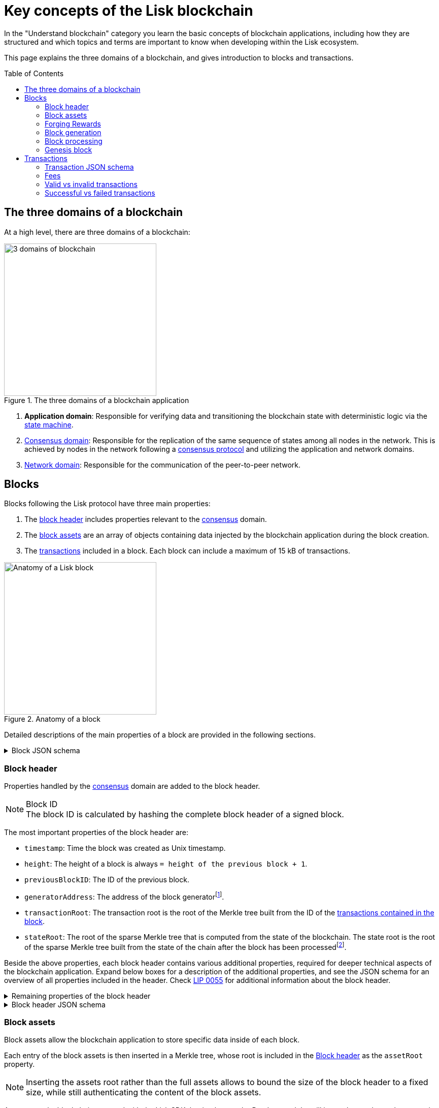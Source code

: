 = Key concepts of the Lisk blockchain
//Settings
:toc: preamble
:idprefix:
:idseparator: -
:fn_gpk: footnote:generatorPublicKey[Previously the `generatorPublicKey` property (see https://github.com/LiskHQ/lips/blob/main/proposals/lip-0055.md#change-generator-public-key-to-generator-address[LIP 0055^] for more information).]
:fn_eventroot: footnote:eventroot[See https://github.com/LiskHQ/lips/blob/main/proposals/lip-0065.md[LIP 0065^] for the reason why it needs to be included in a block header.]
:fn_stateroot: footnote:stateroot[See https://github.com/LiskHQ/lips/blob/main/proposals/lip-0040.md[LIP 0040^] for the reason why it needs to be included in a block header.]
:fn_aggregate: footnote:aggregate[See https://github.com/LiskHQ/lips/blob/main/proposals/lip-0061.md[LIP 0061^] for more details.]
// URLs
:url_lip55: https://github.com/LiskHQ/lips/blob/main/proposals/lip-0055.md
// Project URLs
:url_sdk_modules_dpos: lisk-sdk::modules/dpos-module.adoc#dpos-module-overview
:url_intro_how_blockchain_works: intro/how-blockchain-works.adoc#state-machine
:url_intro_consensus: intro/how-blockchain-works.adoc#consensus-mechanisms
:url_understand_state_machine: understand-blockchain/state-machine.adoc
:url_understand_consensus: understand-blockchain/consensus/index.adoc
:url_understand_consensus_dpos_poa: understand-blockchain/consensus/dpos-poa.adoc
:url_understand_network: understand-blockchain/network.adoc
:url_understand_state_machine_tree: understand-blockchain/state-machine.adoc#the-blockchain-state-as-sparse-merkle-tree
:url_understand_sdk_commands: understand-blockchain/sdk/modules-assets.adoc#assets
:url_understand_sdk_modules: understand-blockchain/sdk/modules-assets.adoc

In the "Understand blockchain" category you learn the basic concepts of blockchain applications, including how they are structured and which topics and terms are important to know when developing within the Lisk ecosystem.

This page explains the three domains of a blockchain, and gives introduction to blocks and transactions.

== The three domains of a blockchain

At a high level, there are three domains of a blockchain:

.The three domains of a blockchain application
image::understand-blockchain/3-domains.png["3 domains of blockchain", 300, align="center"]

. **Application domain**: Responsible for verifying data and transitioning the blockchain state with deterministic logic via the xref:{url_understand_state_machine}[state machine].
. xref:{url_understand_consensus}[Consensus domain]: Responsible for the replication of the same sequence of states among all nodes in the network.
This is achieved by nodes in the network following a xref:{url_intro_consensus}[consensus protocol] and utilizing the application and network domains.
. xref:{url_understand_network}[Network domain]: Responsible for the communication of the peer-to-peer network.

== Blocks

Blocks following the Lisk protocol have three main properties:

. The <<block-header,block header>> includes properties relevant to the xref:{url_understand_consensus}[consensus] domain.
. The <<block-assets,block assets>> are an array of objects containing data injected by the blockchain application during the block creation.
. The <<transactions,transactions>> included in a block.
Each block can include a maximum of 15 kB of transactions.

.Anatomy of a block
image::understand-blockchain/block.png["Anatomy of a Lisk block",300,align="center"]

Detailed descriptions of the main properties of a block are provided in the following sections.

.Block JSON schema
[%collapsible]
====
Blocks are serialized and deserialized accordingly to the following JSON schema.

[source,js]
----
blockSchema = {
  "type": "object",
  "required": ["header", "transactions", "assets"],
  "properties": {
    "header": {
      "dataType": "bytes",
      "fieldNumber": 1
    },
    "transactions": {
      "type": "array",
      "fieldNumber": 2,
      "items": {
        "dataType": "bytes"
      }
    },
    "assets": {
      "type": "array",
      "fieldNumber": 3,
      "items": {
        "dataType": "bytes"
      }
    }
  }
}
----
====

=== Block header

Properties handled by the xref:{url_understand_consensus}[consensus] domain are added to the block header.

.Block ID
NOTE: The block ID is calculated by hashing the complete block header of a signed block.

The most important properties of the block header are:

* `timestamp`: Time the block was created as Unix timestamp.
* `height`: The height of a block is always `= height of the previous block + 1`.
* `previousBlockID`: The ID of the previous block.
* `generatorAddress`: The address of the block generator{fn_gpk}.
* `transactionRoot`: The transaction root is the root of the Merkle tree built from the ID of the <<transactions,transactions contained in the block>>.
* `stateRoot`: The root of the sparse Merkle tree that is computed from the state of the blockchain.
The state root is the root of the sparse Merkle tree built from the state of the chain after the block has been processed{fn_stateroot}.

Beside the above properties, each block header contains various additional properties, required for deeper technical aspects of the blockchain application.
Expand below boxes for a description of the additional properties, and see the JSON schema for an overview of all properties included in the header.
Check {url_lip55}[LIP 0055^] for additional information about the block header.

.Remaining properties of the block header
[%collapsible]
====
* `version`: The block header version must be equal the value of a block of the previous protocol plus one.
* `assetRoot`: The root of the Merkle tree computed from the <<block-assets>> array.
* `eventRoot`: The root of the sparse Merkle tree that is computed from the events emitted during the block processing{fn_eventroot}.
//TODO: Add link to Lisk BFT explanation
* `maxHeightPrevoted`: This property is related to the Lisk-BFT protocol and is used for the fork choice rule.
//TODO: Add link to Lisk BFT explanation
* `maxHeightGenerated`: This property is related to the Lisk-BFT protocol and is used to check for contradicting block headers.
//TODO: Add link to Lisk interoperability explanation about certificates
* `validatorsHash`: This property authenticates the set of validators active from the next block onward.
It is important for cross-chain certification and included in certificates.
* `aggregateCommit`: This property contains the aggregate BLS signature for a certificate and the height of the certified block.
It attests that all signing validators consider the corresponding block final.
Based on this, any node can create a certificate for the given height{fn_aggregate}.
* `signature`: Signature of the validator who created the block.
====

.Block header JSON schema
[%collapsible]
====
Block headers are serialized and deserialized accordingly to the following JSON schema.

[source,js]
----
blockHeaderSchema = {
  "type": "object",
  "required": [
    "version",
    "timestamp",
    "height",
    "previousBlockID",
    "generatorAddress",
    "transactionRoot",
    "assetRoot",
    "eventRoot",
    "stateRoot",
    "maxHeightPrevoted",
    "maxHeightGenerated",
    "validatorsHash",
    "aggregateCommit",
    "signature"
  ],
  "properties": {
    "version": {
      "dataType": "uint32",
      "fieldNumber": 1
    },
    "timestamp": {
      "dataType": "uint32",
      "fieldNumber": 2
    },
    "height": {
      "dataType": "uint32",
      "fieldNumber": 3
    },
    "previousBlockID": {
      "dataType": "bytes",
      "fieldNumber": 4
    },
    "generatorAddress": {
      "dataType": "bytes",
      "fieldNumber": 5
    },
    "transactionRoot": {
      "dataType": "bytes",
      "fieldNumber": 6
    },
    "assetRoot": {
      "dataType": "bytes",
      "fieldNumber": 7
    },
    "eventRoot": {
      "dataType": "bytes",
      "fieldNumber": 8
    },
    "stateRoot": {
      "dataType": "bytes",
      "fieldNumber": 9
    },
    "maxHeightPrevoted": {
      "dataType": "uint32",
      "fieldNumber": 10
    },
    "maxHeightGenerated": {
      "dataType": "uint32",
      "fieldNumber": 11
    },
    "validatorsHash": {
      "dataType": "bytes",
      "fieldNumber": 12
    },
    "aggregateCommit": {
      "type": "object",
      "fieldNumber": 13,
      "required": [
        "height",
        "aggregationBits",
        "certificateSignature"
      ],
      "properties": {
        "height": {
          "dataType": "uint32",
          "fieldNumber": 1
        },
        "aggregationBits": {
          "dataType": "bytes",
          "fieldNumber": 2
        },
        "certificateSignature": {
          "dataType": "bytes",
          "fieldNumber": 3
        }
      }
    },
    "signature": {
      "dataType": "bytes",
      "fieldNumber": 14
    }
  }
}
----
====

=== Block assets

Block assets allow the blockchain application to store specific data inside of each block.

//TODO: Add link to state-machine page, merkle trees
Each entry of the block assets is then inserted in a Merkle tree, whose root is included in the <<block-header>> as the `assetRoot` property.

NOTE: Inserting the assets root rather than the full assets allows to bound the size of the block header to a fixed size, while still authenticating the content of the block assets.

As an example, blockchains created with the Lisk SDK that implement the Random module, will insert the seed reveal property in the block assets.

==== JSON schema

The schema for the block assets allows each xref:{url_understand_sdk_modules}[module] to include its serialized data individually, which makes the inclusion of module data very flexible.

Each module can insert a single entry in the assets.
This entry is an object containing a `moduleID` property, indicating the ID of the module handling it, and a generic data property that can contain arbitrary serialized data.

.Block asset schema
[%collapsible]
====
[source,js]
----
assetSchema = {
  "type": "object",
  "required": ["moduleID", "data"],
  "properties": {
    "moduleID": {
      "dataType": "bytes",
      "fieldNumber": 1
    },
    "data": {
      "dataType": "bytes",
      "fieldNumber": 2
    }
  }
}
----
====

=== Forging Rewards

Delegates receive a reward for generating a block.
The amount of reward depends on the block height according to the table shown below:

|===
| Heights | Reward
| From 1,451,520 to 4,451,519   | 5 × 10^8^
| From 4,451,520 to 7,451,519   | 4 × 10^8^
| From 7,451,520 to 10,451,519  | 3 × 10^8^
| From 10,451,520 to 13,451,519 | 2 × 10^8^
| From 13,451,520 onwards       | 1 × 10^8^
|===

In Lisk Mainnet this corresponds to rewards of 5 LSK, 4 LSK, 3 LSK, 2 LSK and 1 LSK.

==== Reduced block reward
The table above shows the default block reward values.
However, the Lisk protocol defines specific situations related to the {url_github_lip_14}[Lisk-BFT protocol] or the {url_github_lip_22_validating_block_header}[commit-reveal scheme] in which the block reward is lower.


==== Projected token supply

Blockchains following the Lisk protocol do not have a bounded token supply.
For every block forged, the amount of available tokens increases.
This increase is obtained by subtracting the burned fees from the block reward.

=== Block generation

The block generation flow offers a lot of flexibility for custom business logic of the blockchain application by providing hooks for executing additional custom logic before and after each execution of a transaction and/or command.
The gradual steps make all important verification steps explicit and obvious.

image::understand-blockchain/block-generation.png["Block generation steps",500, align="center"]

The full generation of a block is organized as follows.

. **Header initialization**: Block header properties that require access to the state store before any state transitions implied by the block are executed are inserted in this stage.
+
Sets the `version`, `timestamp`, `height`, `previousBlockID`, `generatorAddress`, `maxHeightPrevoted`, `maxHeightGenerated`, and `aggregateCommit` properties of the <<block-header>>.
. **Assets insertion**: Each module can insert information in the block assets.
. **Before transactions execution**: Each module can define protocol logic that is executed before the transactions contained in the block are processed.
After this stage has been completed, transactions are selected one-by-one from a transaction pool.
. **Transaction verification**: Each module can define protocol logic that verifies a transaction, possibly by accessing the state store.
If an error occurs, the transaction is invalid and it is not included in the block.
The transaction processing stages (steps 4 to 8) are repeated for each transaction selected.
If step 4, 5, 6, and 8 are executed successfully, the transaction is valid and it is included in the block, otherwise it is invalid and therefore discarded.
. **Command verification**: The command corresponding to the `moduleID`-`commandID` combination is verified.
If an error occurs, the transaction is invalid and it is not included in the block.
. **Before command execution**: Each module can define protocol logic that is processed before the command has been executed.
If an error occurs, the transaction is invalid, it is not included in the block, all state transitions induced by the transaction are reverted.
In that case, the block generation continues with step 4 for another transaction from the transaction pool or step 9.
. **Command execution**: The command corresponding to the `moduleID`-`commandID` combination is executed.
If an error occurs, the transaction is failed and all state transitions performed in this stage are reverted.
In any case, afterwards the processing continues with the next stage.
. **After command execution**: Each module can define protocol logic that is processed after the command has been executed.
If an error occurs, the transaction is invalid, it is not included in the block and all state transitions induced by the transaction performed up to this stage are reverted.
In that case, the block generation continues with step 4 for another transaction from the transaction pool or step 9.
. **After transactions execution**: Each module can define protocol logic that is executed after all the transactions contained in the block have been processed.
. **Header finalization**: Block header properties, which require accessing the state store after all state transitions implied by the block have been executed, are inserted.
+
Sets the `transactionRoot`, `assetRoot`, `eventRoot`, `stateRoot`, `validatorsHash`, and `signature` properties of the <<block-header>>.
. **Block processing**: The block goes through the <<block-processing>> stages.

=== Block processing

The block processing flow offers a lot of flexibility for custom business logic of the blockchain application by providing hooks for executing additional custom logic before and after each execution of a transaction and/or command.
The gradual steps make all important verification steps explicit and obvious.

image::understand-blockchain/block-processing.png["Block prosessing steps",500, align="center"]

The full processing of a block is organized as follows.

. **Block reception**: A new block is received from the P2P network.
//TODO: Add link to definition of the fork choice rule
. **Fork choice**: Upon receiving a new block, the fork choice rule determines whether the block will be discarded or if the processing continues.
. **Static validation**: Some initial static checks are done to ensure that the serialized object follows the general structure of a block.
These checks are performed immediately because they do not require access to the state store and can therefore be done very quickly.
* Validates, if:
** the block follows the block schema.
** the total size of the serialized transactions contained in the block is at most the maximum allowed size for transactions per block.
** the block header is valid:
*** checks that the block header follows the block header schema.
*** validates the `version`, `transactionRoot`, and `assetRoot` properties.
** the block assets are valid:
*** each entry in the assets array has `moduleID` set to the ID of a module registered in the chain
*** the data property has size at most equal to the max size of an assets entry in bytes.
*** each module can insert at most one entry in the block assets.
*** the entries are sorted by increasing values of `moduleID`.
. **Header verification**: Block header properties that require access to the state store before any state transitions implied by the block are executed are verified in this stage.
+
Verifies `timestamp`, `height`, `previousBlockID`, `generatorAddress`, `maxHeightPrevoted`, `maxHeightGenerated`, `aggregateCommit`, and `signature` properties of the <<block-header>>.
. **Assets verification**: Each module verifies the respective entry in the block assets.
If any check fails, the block is discarded and has no further effect.
. **Block forwarding**: After the initial checks, the full block is forwarded to a subset of peers.
. **Before transactions execution**: Each module can define protocol logic that is executed before the transactions contained in the block are processed.
. **Transaction verification**: Each module can define protocol logic that verifies a transaction, possibly by accessing the state store.
If an error occurs, the transaction is *invalid* and the whole block is discarded.
. **Command verification**: The command corresponding to the `moduleID`-`commandID` combination is verified.
If an error occurs, the transaction is *invalid* and the whole block is discarded.
. **Before command execution**: Each module can define protocol logic that is processed before the command has been executed.
If an error occurs, the transaction is *invalid* and the whole block is discarded.
. **Command execution**: The command corresponding to the `moduleID`-`commandID` combination is executed.
If an error occurs, the transaction is *failed* and all state transitions performed in this stage are reverted.
In any case, afterwards the processing continues with the next stage.
. **After command execution**: Each module can define protocol logic that is processed after the command has been executed.
If an error occurs, the transaction is *invalid* and the whole block is discarded.
. **After transactions execution**: Each module can define protocol logic that is executed after all the transactions contained in the block have been processed.
. **Result verification**: Block header properties, which require accessing the state store after all state transitions implied by the block have been executed, are verified.
+
Verifies the `stateRoot`, `eventRoot`, and `validatorsHash` properties of the <<block-header>>.
. **Block storage**: The block is persisted into the database.
. **Peers notification**: Other peers in the P2P network are notified of the new block.

=== Genesis block
The first block of the blockchain, the genesis block, has version `0` and a different `asset` property than the block described above.
More specifically, the block asset of the genesis block contains the following three properties:

* `accounts`: The value for this property is an array of accounts following the schema defined in {url_github_lip_30_account_serialization}[LIP 0030].
It can be used to define the desired initial distribution of tokens when starting a new blockchain.

* `initDelegates`: The value for this property is an array of delegate addresses.
This array must contain at least one value and not more values than the length of a round.
It defines the forging delegates for a bootstrap period during which users can register delegates and start voting.

* `initRounds`: The value of this property is an integer that is at least 3. It defines the number of rounds that the delegates given in `initDelegates` are the forging delegates.
Afterwards, the forging delegates are selected as defined in the section xref:{url_consensus_delegate_selection}[Consensus Algorithm].

Additionally, the `timestamp` value should be the Unix time in seconds that is supposed to be the starting time of the blockchain, `previousBlockID` should be the the SHA-256 (Secure Hash Algorithm 256), hash of the empty string and the value of `height` is supposed to be `0`.
All other properties have certain default values that are defined in {url_github_lip_34_genesis_block}[LIP 0034].

== Transactions

Transactions are sent to the blockchain application by its users to trigger state mutations on the blockchain.

To be accepted by the blockchain application, the transactions must be transmitted in the expected format, including all the required properties of a transaction, and pass the transaction & command verification steps explained in the <<block-processing>> process description.

Valid transactions trigger the corresponding xref:{url_understand_sdk_commands}[command] of a module that accepts this transaction type.
Therefore, each transaction always needs to include the IDs of the module and command that the transaction wants to trigger.
If any specific data input from the user is needed to complete the command, they are included under the `params` property of a transaction.
Beside this, there are a few additional properties which every transaction should contain, which are described in image _Figure 3_ and below.

//TODO: Add link to tx pool explanation
After a transaction is sent to a node, it is first added to the transaction pool, waiting to be included in a block.
The transactions to be included in the block are then always picked from there.

.Properties of a transaction object
image::understand-blockchain/transaction.png["Transaction properties",300, align="center"]

* `moduleID`: An integer identifying the module the transaction is addressing.
* `commandID`: An integer identifying the specific command in the module.
* `nonce`: An integer which is *unique for each transaction* from the account corresponding to the `senderPublicKey`.
Increments by `+1` for each transaction.
* `fee`: An integer that specifies the *fee in Beddows* to be spent by the transaction.
* `senderPublicKey`: The public key of the account issuing the transaction.
A valid public key is 32 bytes long.
* `params`: The *serialized parameters* of the module command.
* `signatures`: An array with the signatures of the transaction.
A transaction is signed by the sender account to verify its correctness.
In case of a multi-signature transaction, several accounts need to sign a transaction, before it is accepted by a node.

.How many transactions fit in a block?
[NOTE]
====
How many transactions can actually fit into a block?
The answer to this question very much depends on the size of the particular transactions.
As every transaction type expects a different set of params to be included in the transaction, the size of transactions can vary significantly between different transaction types.

Let's make an example for simple token transfer transactions.
If you assume all transactions are the simplest token transfers (Alice sends 5LSK to Bob etc.) then the size of each transaction is 153 Bytes.
Each block can include a maximum of 15 kB of transactions.
This results in maximum 100 token transfer transactions per block:

 Total transactions size  = 15360 (15 x 1024)
 transaction size = 153

 15360/153 = 100.39 maximum token transfer transactions per block
====


=== Transaction JSON schema

.Transaction schema
[%collapsible]
====
[source,js]
----
transactionSchema = {
    "type": "object",
    "required": [
        "moduleID",
        "commandID",
        "nonce",
        "fee",
        "senderPublicKey",
        "params",
        "signatures"
    ],
    "properties": {
        "moduleID": {
            "dataType": "bytes",
            "length": 4,
            "fieldNumber": 1
        },
        "commandID": {
            "dataType": "bytes",
            "length": 2,
            "fieldNumber": 2
        },
        "nonce": {
            "dataType": "uint64",
            "fieldNumber": 3
        },
        "fee": {
            "dataType": "uint64",
            "fieldNumber": 4
        },
        "senderPublicKey": {
            "dataType": "bytes",
            "length": 32,
            "fieldNumber": 5
        },
        "params": {
            "dataType": "bytes",
            "fieldNumber": 6
        },
        "signatures": {
            "dataType": "array",
            "items": {
                "dataType": "bytes",
                "length": 64
            },
            "fieldNumber": 7
        }
    }
}
----
====

=== Fees
Transactions also include fees.
This fee has to be *equal or greater than the minimum fee* for the transaction to be valid.

The *minimum fee* is calculated as the size of the transaction object multiplied by a constant, `minFeePerByte`, given by the protocol.

 transactionSize x  minFeePerByte + extraCommandFee = minFee

The value of `minFeePerByte` is `1000` Beddows (10^-5^ LSK/byte in Lisk Mainnet).
The `extraCommandFee` is an optional fee required for specific transaction types.
For Delegate Registration transactions there is an extra summand of 10^9^ (10 LSK in Lisk Mainnet) added to the minimum fee to account for the name space used by this transaction.

For example, in Lisk Mainnet, for a *Token Transfer transaction* with a size of 153 bytes, the minimum fee is:

 153 bytes × 10^-5^ LSK/byte = 0.00153 LSK

In the case of *Delegate Registration transaction* with a size of 308 bytes, the minimum fee of the transaction is:

 308 bytes × 10^-5^ LSK/byte + 10 LSK= 10.00308 LSK

NOTE: This required minimum fee paid by every transaction is *burned*, in other words, it is not assigned to any account balance.

Together with the block reward, the unburned parts of the transaction fees are added to the balance of the delegate forging the block, see xref:{url_understand_consensus_dpos_poa}[consensus > DPoS & PoA].
This is done after all transactions in the block payload have been applied.
Note, that a delegate cannot receive and spend the reward in the same block.

TIP: This implies that under normal circumstances delegates give *priority* to transactions with higher remaining fees.

=== Valid vs invalid transactions

Only valid transactions should be added to a block during the block generation, as an invalid transaction makes the whole block invalid, meaning that it would be discarded by any node in the network.

A transaction is *valid*, if the following stages associated to the transaction of <<block-processing>> are executed successfully without errors:

* "transaction verification"
* "command verification"
* "before command execution" and
* "after command execution"

Otherwise, a transaction is *invalid*.

=== Successful vs failed transactions
A valid transaction is executed *successfully* if additionally the "command execution" stage of <<block-processing>> is executed successfully without errors.

A valid transaction *fails* if on the other hand an error occurs during the command execution.
In this case, all state transitions of the "command execution" stage are reverted.
This means that the transaction has no effect except for those defined in "before command execution" and "after command execution".
The result of the transaction execution is logged using an event emitted at the end of the "after transaction execution" stage, indicating whether the transaction was processed successfully or an error occurred.


////
=== Default transaction types

The following transaction types are included in every blockchain application by default, if not configured otherwise:

[cols="1,2,1,1,1,6a"]
|===
|Module Name|Command Name|Module ID|Command ID|Size(min)|Description

|*Token*|*token transfer transaction*|2|0|153 Bytes|Transmit funds to another Lisk account.
|*Token*|*cross-chain token transfer transaction*|2|1||Transfers fungible tokens from one chain to another (e.g., mainchain to sidechain).

|*Auth*|*multisignature registration transaction*|12|0|219 Bytes|Registers a multi-signature account.

|*DPoS*|*delegate registration transaction*|13|0|308 Bytes|Registers a delegate for the sending account.
|*DPoS*|*delegate vote transaction*|13|1|147 Bytes|Submits or removes vote(s) for delegates.
|*DPoS*|*token unlock transaction*|13|2|117 Bytes|Unlocks locked tokens.
|*DPoS*|*delegate misbehavior report transaction*|13|3|991 Bytes|Reports a misbehavior of a delegate
|*DPoS*|*update generator key transaction*|13|4||

|*Interoperability*|*sidechain registration transaction*|64|0||Registers a sidechain/blockchain application.
|*Interoperability*|*mainchain registration transaction*|64|1||Registers the mainchain on a sidechain.
|*Interoperability*|*sidechain cross-chain update transaction*|64|2||Submits updates about the state of the sidechain and new cross-chain messages.
|*Interoperability*|*mainchain cross-chain update transaction*|64|3||Submits updates about the state of the mainchain and new cross-chain messages.
|*Interoperability*|*state recovery transaction*|64|4||description
|*Interoperability*|*message recovery transaction*|64|5||description
|*Interoperability*|*state recovery initialization transaction*|64|6||description
|===
////
